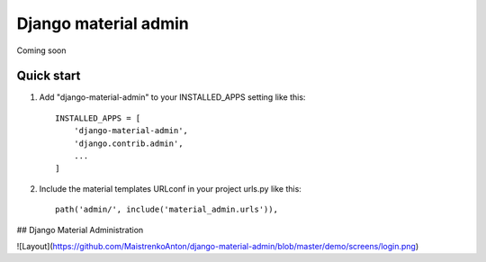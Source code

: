 
=====
Django material admin
=====

Coming soon

Quick start
-----------

1. Add "django-material-admin" to your INSTALLED_APPS setting like this::

    INSTALLED_APPS = [
        'django-material-admin',
        'django.contrib.admin',
        ...
    ]

2. Include the material templates URLconf in your project urls.py like this::

    path('admin/', include('material_admin.urls')),


## Django Material Administration

![Layout](https://github.com/MaistrenkoAnton/django-material-admin/blob/master/demo/screens/login.png)
